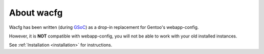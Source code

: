 ===========
About wacfg
===========
Wacfg has been written (during `GSoC <http://code.google.com/soc/>`_) as a drop-in replacement for Gentoo's webapp-config.

However, it is **NOT** compatible with webapp-config, you will not be able to work with your old installed instances.

See :ref:`Installation <installation>` for instructions.
